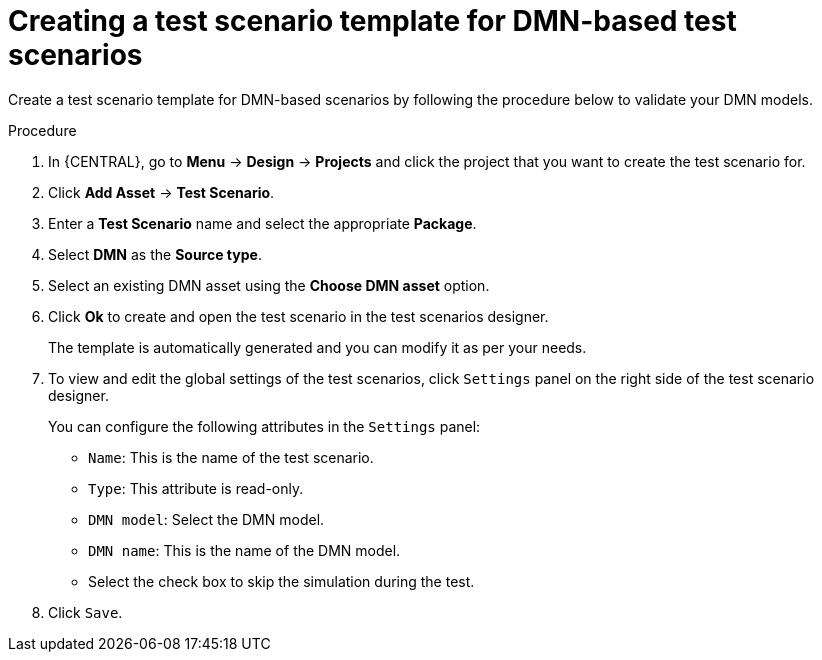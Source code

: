[id='test-designer-create-test-template-dmn-based-proc']
= Creating a test scenario template for DMN-based test scenarios

Create a test scenario template for DMN-based scenarios by following the procedure below to validate your DMN models.

.Procedure
. In {CENTRAL}, go to *Menu* -> *Design* -> *Projects* and click the project that you want to create the test scenario for.
. Click *Add Asset* -> *Test Scenario*.
. Enter a *Test Scenario* name and select the appropriate *Package*.
. Select *DMN* as the *Source type*.
. Select an existing DMN asset using the *Choose DMN asset* option.
. Click *Ok* to create and open the test scenario in the test scenarios designer.
+
The template is automatically generated and you can modify it as per your needs.
+
. To view and edit the global settings of the test scenarios, click `Settings` panel on the right side of the test scenario designer.
+
You can configure the following attributes in the `Settings` panel:
+
* `Name`: This is the name of the test scenario.
* `Type`: This attribute is read-only.
* `DMN model`: Select the DMN model.
* `DMN name`: This is the name of the DMN model.
* Select the check box to skip the simulation during the test.
. Click `Save`.
